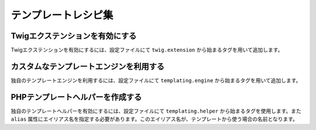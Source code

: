 テンプレートレシピ集
====================

.. _twig_extension_tag:

Twigエクステンションを有効にする
--------------------------------

Twigエクステンションを有効にするには、設定ファイルにて ``twig.extension`` から始まるタグを用いて追加します。

.. configuration-block::

    .. code-block:: yaml

        services:
            twig.extension.エクステンション名:
                class: Fully\Qualified\Extension\Class\Name
                tags:
                    - { name: twig.extension }

    .. code-block:: xml

        <service id="twig.extension.エクステンション名" class="Fully\Qualified\Extension\Class\Name">
            <tag name="twig.extension" />
        </service>

    .. code-block:: php

        $container
            ->register('twig.extension.エクステンション名', 'Fully\Qualified\Extension\Class\Name')
            ->addTag('twig.extension')
        ;

.. _templating_engine_tag:

カスタムなテンプレートエンジンを利用する
----------------------------------------

独自のテンプレートエンジンを利用するには、設定ファイルにて ``templating.engine`` から始まるタグを用いて追加します。

.. configuration-block::

    .. code-block:: yaml

        services:
            templating.engine.テンプレートエンジン名:
                class: Fully\Qualified\Engine\Class\Name
                tags:
                    - { name: templating.engine }

    .. code-block:: xml

        <service id="templating.engine.テンプレートエンジン名" class="Fully\Qualified\Engine\Class\Name">
            <tag name="templating.engine" />
        </service>

    .. code-block:: php

        $container
            ->register('templating.engine.テンプレートエンジン名', 'Fully\Qualified\Engine\Class\Name')
            ->addTag('templating.engine')
        ;

.. _templating_helper_tag:

PHPテンプレートヘルパーを作成する
---------------------------------

独自のテンプレートヘルパーを有効にするには、設定ファイルにて ``templating.helper`` から始まるタグを使用します。また ``alias`` 属性にエイリアス名を指定する必要があります。このエイリアス名が、テンプレートから使う場合の名前となります。

.. configuration-block::

    .. code-block:: yaml

        services:
            templating.helper.ヘルパー名:
                class: Fully\Qualified\Helper\Class\Name
                tags:
                    - { name: templating.helper, alias: alias_name }

    .. code-block:: xml

        <service id="templating.helper.ヘルパー名" class="Fully\Qualified\Helper\Class\Name">
            <tag name="templating.helper" alias="alias_name" />
        </service>

    .. code-block:: php

        $container
            ->register('templating.helper.ヘルパー名', 'Fully\Qualified\Helper\Class\Name')
            ->addTag('templating.helper', array('alias' => 'alias_name'))
        ;
